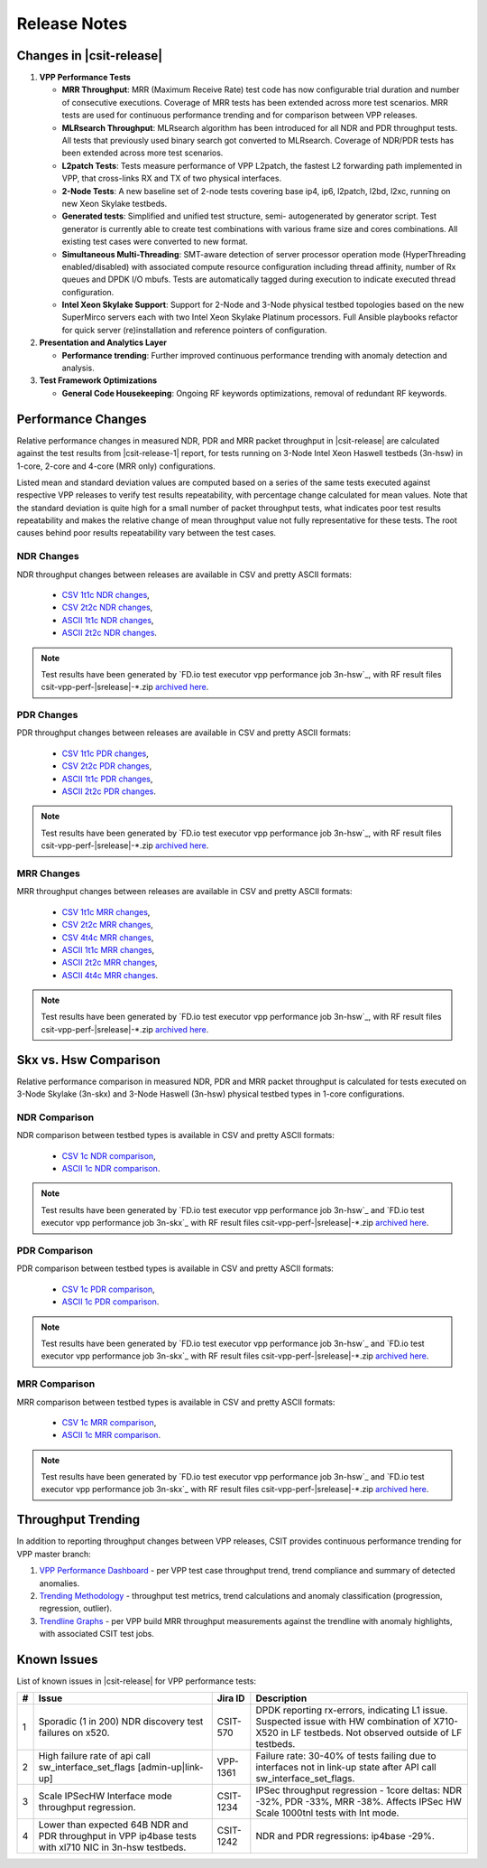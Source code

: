 Release Notes
=============

Changes in |csit-release|
-------------------------

#. **VPP Performance Tests**

   - **MRR Throughput**: MRR (Maximum Receive Rate) test code has now
     configurable trial duration and number of consecutive executions.
     Coverage of MRR tests has been extended across more test
     scenarios. MRR tests are used for continuous performance trending
     and for comparison between VPP releases.

   - **MLRsearch Throughput**: MLRsearch algorithm has been introduced
     for all NDR and PDR throughput tests. All tests that previously
     used binary search got converted to MLRsearch. Coverage of NDR/PDR
     tests has been extended across more test scenarios.

   - **L2patch Tests**: Tests measure performance of VPP L2patch, the
     fastest L2 forwarding path implemented in VPP, that cross-links
     RX and TX of two physical interfaces.

   - **2-Node Tests**: A new baseline set of 2-node tests covering base
     ip4, ip6, l2patch, l2bd, l2xc, running on new Xeon Skylake
     testbeds.

   - **Generated tests**: Simplified and unified test structure, semi-
     autogenerated by generator script. Test generator is currently
     able to create test combinations with various frame size and
     cores combinations. All existing test cases were converted to new
     format.

   - **Simultaneous Multi-Threading**: SMT-aware detection of server
     processor operation mode (HyperThreading enabled/disabled) with
     associated compute resource configuration including thread
     affinity, number of Rx queues and DPDK I/O mbufs. Tests are
     automatically tagged during execution to indicate executed thread
     configuration.

   - **Intel Xeon Skylake Support**: Support for 2-Node and 3-Node
     physical testbed topologies based on the new SuperMirco servers
     each with two Intel Xeon Skylake Platinum processors. Full
     Ansible playbooks refactor for quick server (re)installation and
     reference pointers of configuration.

#. **Presentation and Analytics Layer**

   - **Performance trending**: Further improved continuous performance
     trending with anomaly detection and analysis.

#. **Test Framework Optimizations**

   - **General Code Housekeeping**: Ongoing RF keywords optimizations,
     removal of redundant RF keywords.

Performance Changes
-------------------

Relative performance changes in measured NDR, PDR and MRR packet
throughput in |csit-release| are calculated against the test results
from |csit-release-1| report, for tests running on 3-Node Intel Xeon
Haswell testbeds (3n-hsw) in 1-core, 2-core and 4-core (MRR only)
configurations.

Listed mean and standard deviation values are computed based on a series
of the same tests executed against respective VPP releases to verify
test results repeatability, with percentage change calculated for mean
values. Note that the standard deviation is quite high for a small
number of packet throughput tests, what indicates poor test results
repeatability and makes the relative change of mean throughput value not
fully representative for these tests. The root causes behind poor
results repeatability vary between the test cases.

NDR Changes
~~~~~~~~~~~

NDR throughput changes between releases are available in CSV and pretty
ASCII formats:

  - `CSV 1t1c NDR changes <../_static/vpp/performance-changes-1t1c-ndr.csv>`_,
  - `CSV 2t2c NDR changes <../_static/vpp/performance-changes-2t2c-ndr.csv>`_,
  - `ASCII 1t1c NDR changes <../_static/vpp/performance-changes-1t1c-ndr.txt>`_,
  - `ASCII 2t2c NDR changes <../_static/vpp/performance-changes-2t2c-ndr.txt>`_.

.. note::

    Test results have been generated by
    `FD.io test executor vpp performance job 3n-hsw`_,
    with RF result
    files csit-vpp-perf-|srelease|-\*.zip
    `archived here <../_static/archive/>`_.

PDR Changes
~~~~~~~~~~~

PDR throughput changes between releases are available in CSV and pretty
ASCII formats:

  - `CSV 1t1c PDR changes <../_static/vpp/performance-changes-1t1c-pdr.csv>`_,
  - `CSV 2t2c PDR changes <../_static/vpp/performance-changes-2t2c-pdr.csv>`_,
  - `ASCII 1t1c PDR changes <../_static/vpp/performance-changes-1t1c-pdr.txt>`_,
  - `ASCII 2t2c PDR changes <../_static/vpp/performance-changes-2t2c-pdr.txt>`_.

.. note::

    Test results have been generated by
    `FD.io test executor vpp performance job 3n-hsw`_,
    with RF result
    files csit-vpp-perf-|srelease|-\*.zip
    `archived here <../_static/archive/>`_.

MRR Changes
~~~~~~~~~~~

MRR throughput changes between releases are available in CSV and pretty
ASCII formats:

  - `CSV 1t1c MRR changes <../_static/vpp/performance-changes-1t1c-mrr.csv>`_,
  - `CSV 2t2c MRR changes <../_static/vpp/performance-changes-2t2c-mrr.csv>`_,
  - `CSV 4t4c MRR changes <../_static/vpp/performance-changes-4t4c-mrr.csv>`_,
  - `ASCII 1t1c MRR changes <../_static/vpp/performance-changes-1t1c-mrr.txt>`_,
  - `ASCII 2t2c MRR changes <../_static/vpp/performance-changes-2t2c-mrr.txt>`_,
  - `ASCII 4t4c MRR changes <../_static/vpp/performance-changes-4t4c-mrr.txt>`_.

.. note::

    Test results have been generated by
    `FD.io test executor vpp performance job 3n-hsw`_,
    with RF result
    files csit-vpp-perf-|srelease|-\*.zip
    `archived here <../_static/archive/>`_.

Skx vs. Hsw Comparison
----------------------

Relative performance comparison in measured NDR, PDR and MRR packet
throughput is calculated for tests executed on 3-Node Skylake (3n-skx)
and 3-Node Haswell (3n-hsw) physical testbed types in 1-core
configurations.

NDR Comparison
~~~~~~~~~~~~~~

NDR comparison between testbed types is available in CSV and pretty
ASCII formats:

  - `CSV 1c NDR comparison <../_static/vpp/performance-compare-testbeds-3n-hsw-3n-skx-ndr.csv>`_,
  - `ASCII 1c NDR comparison <../_static/vpp/performance-compare-testbeds-3n-hsw-3n-skx-ndr.txt>`_.

.. note::

    Test results have been generated by
    `FD.io test executor vpp performance job 3n-hsw`_ and
    `FD.io test executor vpp performance job 3n-skx`_
    with RF result
    files csit-vpp-perf-|srelease|-\*.zip
    `archived here <../_static/archive/>`_.

PDR Comparison
~~~~~~~~~~~~~~

PDR comparison between testbed types is available in CSV and pretty
ASCII formats:

  - `CSV 1c PDR comparison <../_static/vpp/performance-compare-testbeds-3n-hsw-3n-skx-pdr.csv>`_,
  - `ASCII 1c PDR comparison <../_static/vpp/performance-compare-testbeds-3n-hsw-3n-skx-pdr.txt>`_.

.. note::

    Test results have been generated by
    `FD.io test executor vpp performance job 3n-hsw`_ and
    `FD.io test executor vpp performance job 3n-skx`_
    with RF result
    files csit-vpp-perf-|srelease|-\*.zip
    `archived here <../_static/archive/>`_.

MRR Comparison
~~~~~~~~~~~~~~

MRR comparison between testbed types is available in CSV and pretty
ASCII formats:

  - `CSV 1c MRR comparison <../_static/vpp/performance-compare-testbeds-3n-hsw-3n-skx-mrr.csv>`_,
  - `ASCII 1c MRR comparison <../_static/vpp/performance-compare-testbeds-3n-hsw-3n-skx-mrr.txt>`_.

.. note::

    Test results have been generated by
    `FD.io test executor vpp performance job 3n-hsw`_ and
    `FD.io test executor vpp performance job 3n-skx`_
    with RF result
    files csit-vpp-perf-|srelease|-\*.zip
    `archived here <../_static/archive/>`_.

Throughput Trending
-------------------

In addition to reporting throughput changes between VPP releases, CSIT
provides continuous performance trending for VPP master branch:

#. `VPP Performance Dashboard <https://docs.fd.io/csit/master/trending/introduction/index.html>`_
   - per VPP test case throughput trend, trend compliance and summary of
   detected anomalies.

#. `Trending Methodology <https://docs.fd.io/csit/master/trending/methodology/index.html>`_
   - throughput test metrics, trend calculations and anomaly
   classification (progression, regression, outlier).

#. `Trendline Graphs <https://docs.fd.io/csit/master/trending/trending/index.html>`_
   - per VPP build MRR throughput measurements against the trendline
   with anomaly highlights, with associated CSIT test jobs.

Known Issues
------------

List of known issues in |csit-release| for VPP performance tests:

+---+-------------------------------------------------+------------+-----------------------------------------------------------------+
| # | Issue                                           | Jira ID    | Description                                                     |
+===+=================================================+============+=================================================================+
| 1 | Sporadic (1 in 200) NDR discovery test failures | CSIT-570   | DPDK reporting rx-errors, indicating L1 issue. Suspected issue  |
|   | on x520.                                        |            | with HW combination of X710-X520 in LF testbeds. Not observed   |
|   |                                                 |            | outside of LF testbeds.                                         |
+---+-------------------------------------------------+------------+-----------------------------------------------------------------+
| 2 | High failure rate of api call                   | VPP-1361   | Failure rate: 30-40% of tests failing due to interfaces not     |
|   | sw_interface_set_flags [admin-up|link-up]       |            | in link-up state after API call sw_interface_set_flags.         |
+---+-------------------------------------------------+------------+-----------------------------------------------------------------+
| 3 | Scale IPSecHW Interface mode throughput         | CSIT-1234  | IPSec throughput regression - 1core deltas: NDR -32%, PDR -33%, |
|   | regression.                                     |            | MRR -38%. Affects IPSec HW Scale 1000tnl tests with Int mode.   |
+---+-------------------------------------------------+------------+-----------------------------------------------------------------+
| 4 | Lower than expected 64B NDR and PDR             | CSIT-1242  | NDR and PDR regressions: ip4base -29%.                          |
|   | throughput in VPP ip4base tests                 |            |                                                                 |
|   | with xl710 NIC in 3n-hsw testbeds.              |            |                                                                 |
+---+-------------------------------------------------+------------+-----------------------------------------------------------------+

